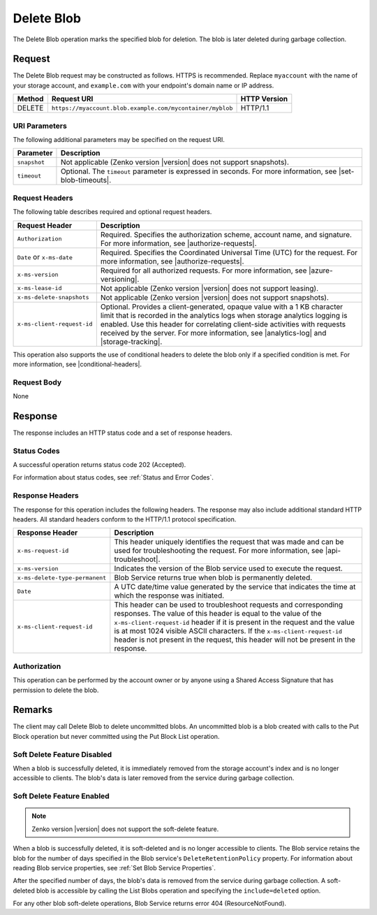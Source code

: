 Delete Blob
===========

The Delete Blob operation marks the specified blob for deletion. The blob is
later deleted during garbage collection.

Request
-------

The Delete Blob request may be constructed as follows. HTTPS is
recommended. Replace ``myaccount`` with the name of your storage account, and
``example.com`` with your endpoint's domain name or IP address.

.. tabularcolumns:: X{0.15\textwidth}X{0.65\textwidth}X{0.15\textwidth}
.. table::

   +--------+-----------------------------------------------------------+--------------+
   | Method | Request URI                                               | HTTP Version |
   +========+===========================================================+==============+
   | DELETE | ``https://myaccount.blob.example.com/mycontainer/myblob`` | HTTP/1.1     |
   +--------+-----------------------------------------------------------+--------------+

URI Parameters
~~~~~~~~~~~~~~

The following additional parameters may be specified on the request URI.

.. tabularcolumns:: X{0.15\textwidth}X{0.80\textwidth}
.. table::

   +--------------+------------------------------------------------------------+
   | Parameter    | Description                                                |
   +==============+============================================================+
   | ``snapshot`` | Not applicable (Zenko version |version| does not support   |
   |              | snapshots).                                                |
   +--------------+------------------------------------------------------------+
   | ``timeout``  | Optional. The ``timeout`` parameter is expressed in        |
   |              | seconds. For more information, see |set-blob-timeouts|.    |
   +--------------+------------------------------------------------------------+

Request Headers
~~~~~~~~~~~~~~~

The following table describes required and optional request headers.

.. tabularcolumns:: X{0.40\textwidth}X{0.55\textwidth}
.. table::

   +--------------------------------------------+---------------------------------------------+
   | Request Header                             | Description                                 |
   +============================================+=============================================+
   | ``Authorization``                          | Required. Specifies the                     |
   |                                            | authorization scheme, account               |
   |                                            | name, and signature. For more               |
   |                                            | information, see |authorize-requests|.      |
   +--------------------------------------------+---------------------------------------------+
   | ``Date`` or ``x-ms-date``                  | Required. Specifies the                     |
   |                                            | Coordinated Universal Time (UTC)            |
   |                                            | for the request. For more                   |
   |                                            | information, see |authorize-requests|.      |
   +--------------------------------------------+---------------------------------------------+
   | ``x-ms-version``                           | Required for all authorized                 |
   |                                            | requests. For more information,             |
   |                                            | see |azure-versioning|.                     |
   +--------------------------------------------+---------------------------------------------+
   | ``x-ms-lease-id``                          | Not applicable (Zenko version |version|     |
   |                                            | does not support leasing).                  |
   +--------------------------------------------+---------------------------------------------+
   | ``x-ms-delete-snapshots``                  | Not applicable (Zenko version |version|     |
   |                                            | does not support snapshots).                |
   +--------------------------------------------+---------------------------------------------+
   | ``x-ms-client-request-id``                 | Optional. Provides a client-generated,      |
   |                                            | opaque value  with a 1 KB character limit   |
   |                                            | that is recorded in the analytics logs      |
   |                                            | when storage analytics logging is enabled.  |
   |                                            | Use this header for correlating client-side |
   |                                            | activities with requests received           |
   |                                            | by the server. For more information, see    |
   |                                            | |analytics-log| and |storage-tracking|.     |
   +--------------------------------------------+---------------------------------------------+

This operation also supports the use of conditional headers to delete the blob
only if a specified condition is met. For more information, see
|conditional-headers|.

Request Body
~~~~~~~~~~~~

None

Response
--------

The response includes an HTTP status code and a set of response headers.

Status Codes
~~~~~~~~~~~~

A successful operation returns status code 202 (Accepted).

For information about status codes, see :ref:`Status and Error Codes`.

Response Headers
~~~~~~~~~~~~~~~~

The response for this operation includes the following headers. The response may
also include additional standard HTTP headers. All standard headers conform to
the HTTP/1.1 protocol specification.

.. tabularcolumns:: X{0.30\textwidth}X{0.65\textwidth}
.. table::

   +--------------------------------+---------------------------------------------------------------+
   | Response Header                | Description                                                   |
   +================================+===============================================================+
   | ``x-ms-request-id``            | This header uniquely identifies the request that was made and |
   |                                | can be used for troubleshooting the request. For more         |
   |                                | information, see |api-troubleshoot|.                          |
   +--------------------------------+---------------------------------------------------------------+
   | ``x-ms-version``               | Indicates the version of the Blob service used to execute the |
   |                                | request.                                                      |
   +--------------------------------+---------------------------------------------------------------+
   | ``x-ms-delete-type-permanent`` | Blob Service returns true when blob is permanently deleted.   |
   +--------------------------------+---------------------------------------------------------------+
   | ``Date``                       | A UTC date/time value generated by the service that indicates |
   |                                | the time at which the response was initiated.                 |
   +--------------------------------+---------------------------------------------------------------+
   | ``x-ms-client-request-id``     | This header can be used to troubleshoot requests and          |
   |                                | corresponding responses. The value of this header is equal to |
   |                                | the value of the ``x-ms-client-request-id`` header if it is   |
   |                                | present in the request and the value is at most 1024 visible  |
   |                                | ASCII characters. If the ``x-ms-client-request-id`` header is |
   |                                | not present in the request, this header will not be present   |
   |                                | in the response.                                              |
   +--------------------------------+---------------------------------------------------------------+

Authorization
~~~~~~~~~~~~~

This operation can be performed by the account owner or by anyone using a Shared
Access Signature that has permission to delete the blob.

Remarks
-------

The client may call Delete Blob to delete uncommitted blobs. An uncommitted blob
is a blob created with calls to the Put Block operation but never committed
using the Put Block List operation.

Soft Delete Feature Disabled
~~~~~~~~~~~~~~~~~~~~~~~~~~~~

When a blob is successfully deleted, it is immediately removed from the storage
account's index and is no longer accessible to clients. The blob's data is
later removed from the service during garbage collection.

Soft Delete Feature Enabled
~~~~~~~~~~~~~~~~~~~~~~~~~~~

.. note::

   Zenko version |version| does not support the soft-delete feature.

When a blob is successfully deleted, it is soft-deleted and is no longer
accessible to clients. The Blob service retains the blob for the number of days
specified in the Blob service's ``DeleteRetentionPolicy`` property. For
information about reading Blob service properties, see :ref:`Set Blob Service
Properties`.

After the specified number of days, the blob's data is removed from the service
during garbage collection. A soft-deleted blob is accessible by calling the List
Blobs operation and specifying the ``include=deleted`` option.

For any other blob soft-delete operations, Blob Service returns error 404
(ResourceNotFound).
